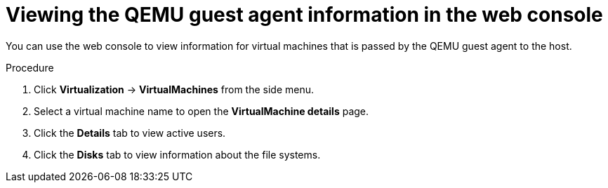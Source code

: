 // Module included in the following assemblies:
//
// * virt/virtual_machines/virt-viewing-qemu-guest-agent-information.adoc

:_mod-docs-content-type: PROCEDURE
[id="virt-viewing-qemu-guest-agent-information-web_{context}"]
= Viewing the QEMU guest agent information in the web console

You can use the web console to view information for virtual machines that is passed by the QEMU guest agent to the host.

.Procedure

. Click *Virtualization* -> *VirtualMachines* from the side menu.

. Select a virtual machine name to open the *VirtualMachine details* page.

. Click the *Details* tab to view active users.

. Click the *Disks* tab to view information about the file systems.
